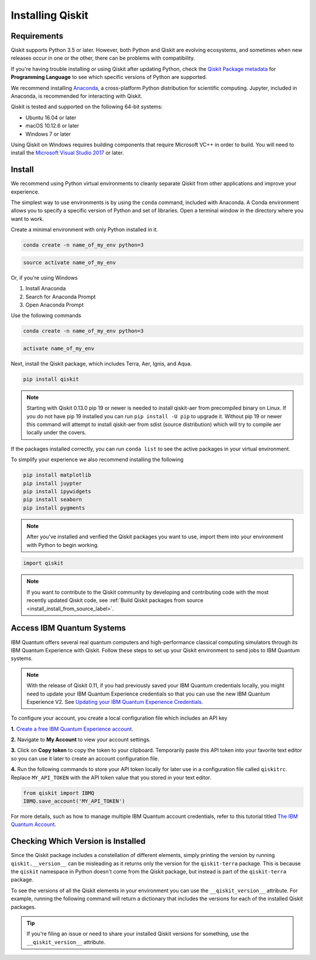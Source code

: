 Installing Qiskit
=================

Requirements
------------

Qiskit supports Python 3.5 or later. However, both Python and Qiskit are
evolving ecosystems, and sometimes when new releases occur in one or the other,
there can be problems with compatibility.

If you're having trouble installing or using Qiskit after updating Python, check
the `Qiskit Package metadata <https://pypi.org/project/qiskit/>`__ for
**Programming Language** to see which specific versions of Python are supported.

We recommend installing `Anaconda <https://www.anaconda.com/download/>`__, a
cross-platform Python distribution for scientific computing. Jupyter,
included in Anaconda, is recommended for interacting with Qiskit.

Qiskit is tested and supported on the following 64-bit systems:

*	Ubuntu 16.04 or later
*	macOS 10.12.6 or later
*	Windows 7 or later

Using Qiskit on Windows requires building components that require Microsoft VC++ in order to build. You will need to install the `Microsoft Visual Studio 2017 <https://visualstudio.microsoft.com/downloads/>`__ or later.

Install
-------

We recommend using Python virtual environments to cleanly separate Qiskit from
other applications and improve your experience.

The simplest way to use environments is by using the ``conda`` command,
included with Anaconda. A Conda environment allows you to specify a specific
version of Python and set of libraries. Open a terminal window in the directory
where you want to work.

Create a minimal environment with only Python installed in it.

.. code:: sh

  conda create -n name_of_my_env python=3


.. code:: sh

  source activate name_of_my_env

Or, if you're using Windows

1. Install Anaconda
2. Search for Anaconda Prompt
3. Open Anaconda Prompt

Use the following commands

.. code:: sh

  conda create -n name_of_my_env python=3

.. code:: sh

  activate name_of_my_env

Next, install the Qiskit package, which includes Terra, Aer, Ignis, and Aqua.

.. code:: sh

  pip install qiskit

.. note::

  Starting with Qiskit 0.13.0 pip 19 or newer is needed to install qiskit-aer
  from precompiled binary on Linux. If you do not have pip 19 installed you can
  run ``pip install -U pip`` to upgrade it. Without pip 19 or newer this
  command will attempt to install qiskit-aer from sdist (source distribution)
  which will try to compile aer locally under the covers.

If the packages installed correctly, you can run ``conda list`` to see the active
packages in your virtual environment.

To simplify your experience we also recommend installing the following

.. code:: sh

  pip install matplotlib
  pip install juypter
  pip install ipywidgets
  pip install seaborn
  pip install pygments

.. note::

  After you've installed and verified the Qiskit packages you want to use, import
  them into your environment with Python to begin working.

.. code:: python

  import qiskit

.. _install_access_ibm_q_devices_label:

.. note::

  If you want to contribute to the Qiskit community by developing and contributing code
  with the most recently updated Qiskit code, see :ref:`Build Qiskit packages from source <install_install_from_source_label>`.


Access IBM Quantum Systems
--------------------------

IBM Quantum offers several real quantum computers and high-performance classical
computing simulators through its IBM Quantum Experience with Qiskit. Follow
these steps to set up your Qiskit environment to send jobs to IBM Quantum systems.

.. note::

  With the release of Qiskit 0.11, if you had previously saved your IBM Quantum credentials
  locally, you might need to update your IBM Quantum Experience credentials so that you can
  use the new IBM Quantum Experience V2. See `Updating your IBM Quantum Experience Credentials
  <https://github.com/Qiskit/qiskit-ibmq-provider/#updating-your-ibm-q-experience-credentials>`__.

To configure your account, you create a local configuration file which includes an API key

**1.** `Create a free IBM Quantum Experience account <https://quantum-computing.ibm.com/login>`__.

**2.**  Navigate to **My Account** to view your account settings.

.. image:: /images/figures/install_0.png
   :alt: Image of where to find the section 'My accounts'.

**3.** Click on **Copy token** to copy the token to your clipboard.
Temporarily paste this API token into your favorite text editor so you can use it later to create
an account configuration file.

.. image:: /images/figures/install_1.png
   :alt: Image of where to get an API token.

**4.** Run the following commands to store your API token locally for later use in a
configuration file called ``qiskitrc``. Replace ``MY_API_TOKEN`` with the API token value that you
stored in your text editor.

.. code:: python

  from qiskit import IBMQ
  IBMQ.save_account('MY_API_TOKEN')


For more details, such as how to manage multiple IBM Quantum account credentials,
refer to this tutorial titled `The IBM Quantum Account
<https://github.com/Qiskit/qiskit-tutorials/blob/master/qiskit/fundamentals/3_the_ibmq_account.ipynb>`__.


Checking Which Version is Installed
-----------------------------------

Since the Qiskit package includes a constellation of different elements,
simply printing the version by running ``qiskit.__version__`` can be misleading as it
returns only the version for the ``qiskit-terra`` package. This is because
the ``qiskit`` namespace in Python doesn't come from the Qiskit package, but
instead is part of the ``qiskit-terra`` package.

.. jupyter-execute::

   import qiskit
   qiskit.__version__


To see the versions of all the Qiskit elements in your environment you can use
the ``__qiskit_version__`` attribute.
For example, running the following command will return a dictionary
that includes the versions for each of the installed Qiskit packages.

.. jupyter-execute::

   qiskit.__qiskit_version__


.. tip::

   If you're filing an issue or need to share your installed Qiskit versions for
   something, use the ``__qiskit_version__`` attribute.
